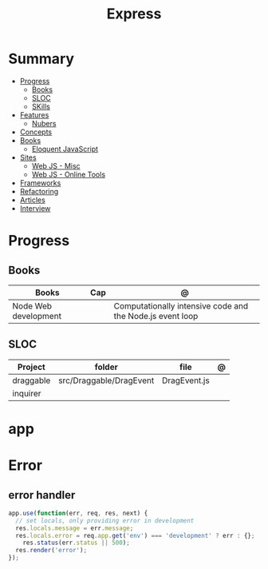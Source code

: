 #+TITLE: Express



* Summary
    :PROPERTIES:
    :TOC:      :include all :depth 2 :ignore this
    :END:
  :CONTENTS:
  - [[#progress][Progress]]
    - [[#books][Books]]
    - [[#sloc][SLOC]]
    - [[#skills][SKills]]
  - [[#features][Features]]
    - [[#nubers][Nubers]]
  - [[#concepts][Concepts]]
  - [[#books][Books]]
    - [[#eloquent-javascript][Eloquent JavaScript]]
  - [[#sites][Sites]]
    - [[#web-js---misc][Web JS - Misc]]
    - [[#web-js---online-tools][Web JS - Online Tools]]
  - [[#frameworks][Frameworks]]
  - [[#refactoring][Refactoring]]
  - [[#articles][Articles]]
  - [[#interview][Interview]]
  :END:
* Progress
** Books
| Books                | Cap | @                                                         |
|----------------------+-----+-----------------------------------------------------------|
| Node Web development |     | Computationally intensive code and the Node.js event loop |

** SLOC
| Project   | folder                  | file         | @ |
|-----------+-------------------------+--------------+---|
| draggable | src/Draggable/DragEvent | DragEvent.js |   |
| inquirer  |                         |              |   |

* app
* Error
** error handler
#+begin_src js
app.use(function(err, req, res, next) {
  // set locals, only providing error in development
  res.locals.message = err.message;
  res.locals.error = req.app.get('env') === 'development' ? err : {};
    res.status(err.status || 500);
  res.render('error');
});
#+end_src
